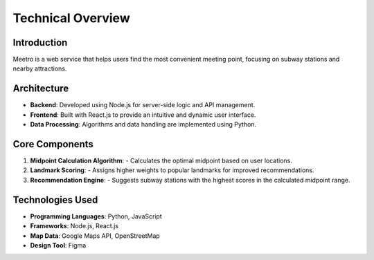 Technical Overview
===================

Introduction
------------ 
Meetro is a web service that helps users find the most convenient meeting point, focusing on subway stations and nearby attractions.

Architecture
------------
- **Backend**: Developed using Node.js for server-side logic and API management.
- **Frontend**: Built with React.js to provide an intuitive and dynamic user interface.
- **Data Processing**: Algorithms and data handling are implemented using Python.

Core Components
----------------
1. **Midpoint Calculation Algorithm**:
   - Calculates the optimal midpoint based on user locations.
2. **Landmark Scoring**:
   - Assigns higher weights to popular landmarks for improved recommendations.
3. **Recommendation Engine**:
   - Suggests subway stations with the highest scores in the calculated midpoint range.

Technologies Used
------------------
- **Programming Languages**: Python, JavaScript
- **Frameworks**: Node.js, React.js
- **Map Data**: Google Maps API, OpenStreetMap
- **Design Tool**: Figma
